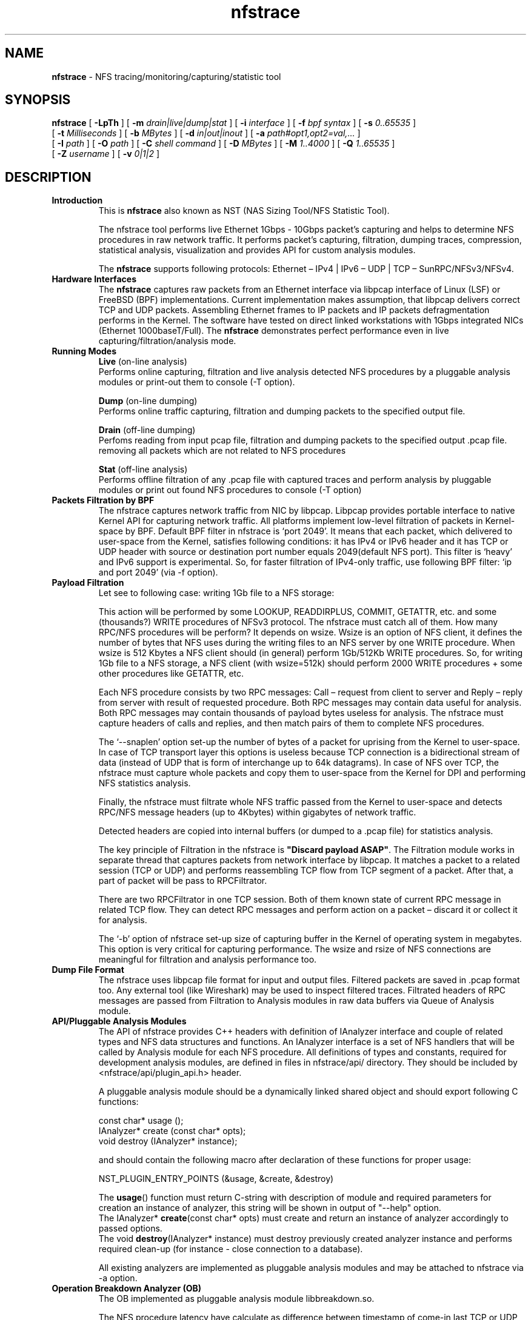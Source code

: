.\"
.\" nfstrace(8)
.\" 
.\" Author: Alexey Costroma 
.\" 
.\" Copyright (c) 2014 EPAM Systems
.\" 
.\" This file is part of Nfstrace.
.\" 
.\" Nfstrace is free software: you can redistribute it and/or modify
.\" it under the terms of the GNU General Public License as published by
.\" the Free Software Foundation, version 2 of the License.
.\" 
.\" Nfstrace is distributed in the hope that it will be useful,
.\" but WITHOUT ANY WARRANTY; without even the implied warranty of
.\" MERCHANTABILITY or FITNESS FOR A PARTICULAR PURPOSE.  See the
.\" GNU General Public License for more details.
.\" 
.\" You should have received a copy of the GNU General Public License
.\" along with Nfstrace.  If not, see <http://www.gnu.org/licenses/>.
.\" 
.TH nfstrace 8 "24 September 2014" "version 0.3"
.\" --------------------- NAME -----------------------------------
.SH NAME
.B nfstrace
\- NFS tracing/monitoring/capturing/statistic tool
.\" --------------------- SYNOPSIS -------------------------------
.SH SYNOPSIS
.B nfstrace
[
.B \-LpTh
] [
.B \-m
.I drain|live|dump|stat
] [
.B \-i
.I interface
] [
.B \-f
.I bpf syntax
] [
.B \-s
.I 0..65535
]
.br
[
.B \-t
.I Milliseconds
] [
.B \-b
.I MBytes 
] [
.B \-d
.I in|out|inout
] [
.B \-a
.I path#opt1,opt2=val,...
]
.br
[
.B \-I
.I path
] [
.B \-O
.I path
] [
.B \-C
.I shell command
] [
.B \-D
.I MBytes
] [
.B \-M
.I 1..4000
] [
.B \-Q
.I 1..65535
]
.br
[
.B \-Z
.I username 
] [
.B \-v
.I 0|1|2 
]
.\" --------------------- DESCRIPTION ----------------------------
.SH DESCRIPTION
.TP
\fBIntroduction\fR
This is \fBnfstrace\fR also known as NST (NAS Sizing Tool/NFS Statistic Tool).
.IP
The nfstrace tool performs live Ethernet 1Gbps - 10Gbps packet’s capturing and helps to determine NFS procedures in raw network traffic. It performs packet’s capturing, filtration, dumping traces, compression, statistical analysis, visualization and provides API for custom analysis modules.
.IP
The \fBnfstrace\fR supports following protocols: Ethernet – IPv4 | IPv6 – UDP | TCP – SunRPC/NFSv3/NFSv4.
.TP
\fBHardware Interfaces\fR
The \fBnfstrace\fR captures raw packets from an Ethernet interface via libpcap interface of Linux (LSF) or FreeBSD (BPF) implementations. Current implementation makes assumption, that libpcap delivers correct TCP and UDP packets. Assembling Ethernet frames to IP packets and IP packets defragmentation performs in the Kernel. The software have tested on direct linked workstations with 1Gbps integrated NICs (Ethernet 1000baseT/Full).
The \fBnfstrace\fR demonstrates perfect performance even in live capturing/filtration/analysis mode.
.TP
\fBRunning Modes\fR
\fBLive\fR
(on-line analysis)
.br
Performs online capturing, filtration and live analysis detected NFS procedures by a pluggable analysis modules or print-out them to console (-T option).
.IP
\fBDump\fR
(on-line dumping)
.br
Performs online traffic capturing, filtration and dumping packets to the specified output file.
.IP
\fBDrain\fR
(off-line  dumping)
.br
Perfoms reading from input pcap file, filtration and dumping packets to the specified output .pcap file. removing all packets which are not related to NFS procedures
.IP
\fBStat\fR
(off-line analysis)
.br
Performs offline filtration of any .pcap file with captured traces and perform analysis by pluggable modules or print out found NFS procedures to console (-T option)
.
.TP
\fBPackets Filtration by BPF\fR
The nfstrace captures network traffic from NIC by libpcap. Libpcap provides portable interface to native Kernel API for capturing network traffic. All platforms implement low-level filtration of packets in Kernel-space by BPF. Default BPF filter in nfstrace is ‘port 2049’. It means that each packet, which delivered to user-space from the Kernel, satisfies following conditions: it has IPv4 or IPv6 header and it has TCP or UDP header with source or destination port number equals 2049(default NFS port). This filter is ‘heavy’ and IPv6 support is experimental. So, for faster filtration of IPv4-only traffic, use following BPF filter: ‘ip and port 2049’ (via -f option).
.TP
\fBPayload Filtration\fR
Let see to following case: writing 1Gb file to a NFS storage:

This action will be performed by some LOOKUP, READDIRPLUS, COMMIT, GETATTR, etc. and some (thousands?) WRITE procedures of NFSv3 protocol. The nfstrace must catch all of them. How many RPC/NFS procedures will be perform? It depends on wsize. Wsize is an option of NFS client, it defines the number of bytes that NFS uses during the writing files to an NFS server by one WRITE procedure. When wsize is 512 Kbytes a NFS client should (in general) perform 1Gb/512Kb WRITE procedures. So, for writing 1Gb file to a NFS storage, a NFS client (with wsize=512k) should perform 2000 WRITE procedures + some other procedures like GETATTR, etc.

Each NFS procedure consists by two RPC messages: Call – request from client to server and Reply – reply from server with result of requested procedure. Both RPC messages may contain data useful for analysis. Both RPC messages may contain thousands of payload bytes useless for analysis. The nfstrace must capture headers of calls and replies, and then match pairs of them to complete NFS procedures.

The ‘\-\-snaplen’ option set\-up the number of bytes of a packet for uprising from the Kernel to user-space. In case of TCP transport layer this options is useless because TCP connection is a bidirectional stream of data (instead of UDP that is form of interchange up to 64k datagrams). In case of NFS over TCP, the nfstrace must capture whole packets and copy them to user-space from the Kernel for DPI and performing NFS statistics analysis.

Finally, the nfstrace must filtrate whole NFS traffic passed from the Kernel to user-space and detects RPC/NFS message headers (up to 4Kbytes) within gigabytes of network traffic.

Detected headers are copied into internal buffers (or dumped to a .pcap file) for statistics analysis.

The key principle of Filtration in the nfstrace is \fB\(dqDiscard payload ASAP\(dq\fR.
The Filtration module works in separate thread that captures packets from network interface by libpcap. It matches a packet to a related session (TCP or UDP) and performs reassembling TCP flow from TCP segment of a packet. After that, a part of packet will be pass to RPCFiltrator.

There are two RPCFiltrator in one TCP session. Both of them known state of current RPC message in related TCP flow. They can detect RPC messages and perform action on a packet – discard it or collect it for analysis.

The ‘-b’ option of nfstrace set-up size of capturing buffer in the Kernel of operating system in megabytes. This option is very critical for capturing performance.
The wsize and rsize of NFS connections are meaningful for filtration and analysis performance too.
.TP
\fBDump File Format\fR
The nfstrace uses libpcap file format for input and output files. Filtered packets are saved in .pcap format too. Any external tool (like Wireshark) may be used to inspect filtered traces. Filtrated headers of RPC messages are passed from Filtration to Analysis modules in raw data buffers via Queue of Analysis module.
.TP
\fBAPI/Pluggable Analysis Modules\fR
The API of nfstrace provides C++ headers with definition of IAnalyzer interface and couple of related types and NFS data structures and functions. An IAnalyzer interface is a set of NFS handlers that will be called by Analysis module for each NFS procedure. All definitions of types and constants, required for development analysis modules, are defined in files in nfstrace/api/ directory. They should be included by <nfstrace/api/plugin_api.h> header.
.IP
A pluggable analysis module should be a dynamically linked shared object and should export following C functions:
.IP
const char* usage ();
.br
IAnalyzer*  create (const char* opts);
.br
void        destroy (IAnalyzer* instance);
.IP
and should contain the following macro after declaration of these functions for proper usage:
.IP
NST_PLUGIN_ENTRY_POINTS (&usage, &create, &destroy)
.IP
The \fBusage\fR() function must return C-string with description of module and required parameters for creation an instance of analyzer, this string will be shown in output of \(dq\-\-help\(dq option.
.br
The IAnalyzer* \fBcreate\fR(const char* opts) must create and return an instance of analyzer accordingly to passed options.
.br
The void \fBdestroy\fR(IAnalyzer* instance) must destroy previously created analyzer instance and performs required clean\-up (for instance \- close connection to a database).
.IP
All existing analyzers are implemented as pluggable analysis modules and may be attached to nfstrace via \-a option.
.TP
.B Operation Breakdown Analyzer (OB)
The OB implemented as pluggable analysis module libbreakdown.so.

The NFS procedure latency have calculate as difference between timestamp of come\-in last TCP or UDP packet of header of RPC/NFS reply-message and timestamp of come\-in last TCP or UDP packet of header of related NFS call\-message.

Standard Deviation of latency may be calculate by two algorithms. Two-pass algorithm generates correct standard deviation value but requires a lot of memory for storage all latencies till final computation. One-pass algorithm is memory-efficient but it can accumulate computation error in case of large number of small latencies. OB implements both algorithms. They may be chosen by passing parameter while attaching OB analyzer to nfstrace.

MEM means Knuth’s one-pass algorithm. ACC means stable two-pass algorithm. ACC is default.
.TP
\fBSecurity\fR
For security purposes it is highly recommended to use \fB\-\-droproot\fR=username option.
.\" --------------------- OPTIONS --------------------------------
.SH OPTIONS
Nfstrace can usually be run without arguments and will obtain useful results. However, for those occasions when the defaults are not good enough, the following options are provided:
.TP
\fB\-m, \-\-mode=\fRlive|dump|drain|stat
.IP
Set running mode. (see description above)
 (default:live)
.TP
\fB\-i, \-\-interface=\fRINTERFACE
.IP
Listen interface, it is required for live and dump modes.
 (default:PCAP-DEFAULT)
.TP
\fB\-f, \-\-filtration=\fRBPF
.IP
A packet filtration in libpcap BPF syntax.
 (default:port 2049)
.TP
\fB\-s, \-\-snaplen=\fR0..65535
.IP
Max length of raw captured packet. May be used ONLY FOR UDP.
 (default:65536)
.TP
\fB\-t, \-\-timeout=\fRMilliseconds
.IP
Set the read timeout that will be used on a capture.
 (default:100)
.TP
\fB\-b, \-\-bsize=\fRMBytes
.IP
Size of capturing kernel buffer.
 (default:20)
.TP
\fB\-p, \-\-promisc\fR
.IP
Put the interface into promiscuous mode.
 (default:true)
.TP
\fB\-d, \-\-direction=\fRin|out|inout
.IP
Set the direction for which packets will be captured.
 (default:inout)
.TP
\fB\-a, \-\-analysis=\fRPATH#opt1,opt2=val,...
.IP
Specify path to analysis module and set desired options.
 (default:)
.TP
\fB\-I, \-\-ifile=\fRPATH
.IP
Input file for stat mode, the '-' means stdin.
 (default:PROGRAMNAME-BPF.pcap)
.TP
\fB\-O, \-\-ofile=\fRPATH
.IP
Output file for dump mode, the '-' means stdout.
 (default:PROGRAMNAME-BPF.pcap)
.TP
\fB\-C, \-\-command=\fR"shell command"
.IP
Execute command for each dumped file.
 (default:)
.TP
\fB\-D, \-\-dump-size=\fRMBytes
.IP
Size of dumping file portion, 0 = no limit.
 (default:0)
.TP
\fB\-L, \-\-list\fR
.IP
List all available network interfaces.
The -L flag will not be supported if nfstrace was built with an older version of libpcap that lacks the pcap_findalldevs() function.
 (default:false)
.TP
\fB\-M, \-\-msg-header=\fR1..4000
.IP
RPC message will be truncated to this limit in bytes before passing to Analysis.
 (default:512)
.TP
\fB\-Q, \-\-qcapacity=\fR1..65535
.IP
Initial queue capacity of RPC messages.
 (default:4096)
.TP
\fB\-T, \-\-trace\fR
.IP
Print collected NFSv3 procedures, true if no modules were passed(by -a).
 (default:false)
.TP
\fB\-Z, \-\-droproot=\fRusername
.IP
Drops root privileges, after opening the capture device, but before reading from it.
 (default:)
.TP
\fB\-v, \-\-verbose=\fR0|1|2
.IP
Level of print out additional information.
 (default:1)
.TP
\fB\-h, \-\-help\fR
.IP
Print this help message and usage for modules passed via -a options, then exit.
 (default:false)
.\" --------------------- EXAMPLES -------------------------------
.SH EXAMPLES
.TP
Live capture NFS traffic over TCP or UDP to port 2049 from enp0s25 network interface, print out full information about filtered NFS procedures to console, analyze filtered packets by Operation Breakdown analyzer, dump packets with NFS traffic to dump.pcap file and drop root priveleges to user.
.B $ sudo nfstrace \-\-mode=dump \-\-interface enp0s25 \-\-filtration=\(dqip and port 2049\(dq -\-analysis libbreakdown.so \-\-trace \-\-verbose 2 \-O dump.pcap \-\-droproot user
.TP
Off\-line analysis of previously captured eth\-ipv4\-tcp\-nfsv4.pcap and analyze by Operation Breakdown analyzer
.B $ nfstrace \-\-mode=stat \-\-analysis libbreakdown.so \-\-ifile ./eth\-ipv4\-tcp\-nfsv4.pcap \-\-trace \-\-verbose 2
.TP
Plot graphical representation of data collected by Operation Breakdown analyzer via gnuplot utility.
.B $ bzcat ../traces/2sessions-tcp-wsize32k-tcp-wsize512k.pcap.bz2 | ./nfstrace -m stat \-I \- \-a ./analyzers/libbreakdown.so ./analyzers/nst.sh \-a ./analyzers/breakdown.plt \-d . \-p 'breakdown*.dat' \-v
.TP
Compression:
The compression and decompression performs by external tools. It is very similar to tcpdump \-z option:
.IP
.B $ sudo ./nfstrace --mode=dump -i eth0 -f \(dqip and port 2049\(dq \-O dump.pcap \-\-dump-size=10 \-C \(dqbzip2 \-f \-9\(dq
.IP
This command run nfstrace in dumping mode (\-\-mode=dump). Capturing from network interface requires super-user privileges, so \– sudo. In this mode, the application performs live capturing packets from network interface eth0 (\-i eth0) and filtration NFS procedures (calls + replies). Then it dumps filtered packets that contains RPC/NFS headers (or parts of these headers). Filtration in the Kernel performs by BPF filter (\-f \(dqip and port 2049\(dq). It means that we are interested in any TCP or UDP packets send to or from port 2049(default port for NFS servers) over IPv4. This command specifies the output file dump.pcap (-O dump.pcap). In case of the output file will be huge (tons of Mb) it will be divided to parts by 10Mb (\-\-dump-size=10).

When the part’s dumping is compete, the dumping will be continued to another file (dump.pcap\-1, dump.pcap\-2, … dump.pcap\-N) and nfstrace spawns child process (by fork() & exec() calls) that executes command (passed by \-C \(dqbzip2 \-f \-9\(dq) \(dqbzip2 \-f \-9 dump.pcap\(dq over each dumped part.

After dumping interruption via Control\-C(SIGINT) the application closes with flushing captured data and we get a set of compressed parts of filtered traffic:
 
.B $ ls \-la
.br
total 1780
.br
drwxrwxr\-x  6 nst  nst    4096 Apr  3 13:46 .
.br
drwxrwxr-x 10 nst  nst    4096 Mar 27 13:49 ..
.br
\-rw\-r\-\-r\-\-  1 root root  79711 Apr  3 13:46 dump.pcap\-10.bz2
.br
\-rw\-r\-\-r\-\-  1 root root 128455 Apr  3 13:45 dump.pcap\-1.bz2
.br
\-rw\-r\-\-r\-\-  1 root root 129402 Apr  3 13:45 dump.pcap\-2.bz2
.br
\-rw\-r\-\-r\-\-  1 root root 132811 Apr  3 13:45 dump.pcap\-3.bz2
.br
\-rw\-r\-\-r\-\-  1 root root 127140 Apr  3 13:45 dump.pcap\-4.bz2
.br
\-rw\-r\-\-r\-\-  1 root root 130819 Apr  3 13:45 dump.pcap\-5.bz2
.br
\-rw\-r\-\-r\-\-  1 root root 135586 Apr  3 13:45 dump.pcap\-6.bz2
.br
\-rw\-r\-\-r\-\-  1 root root 130894 Apr  3 13:45 dump.pcap\-7.bz2
.br
\-rw\-r\-\-r\-\-  1 root root 129277 Apr  3 13:45 dump.pcap\-8.bz2
.br
\-rw\-r\-\-r\-\-  1 root root 129772 Apr  3 13:46 dump.pcap\-9.bz2
.br
\-rw\-r\-\-r\-\-  1 root root 127589 Apr  3 13:45 dump.pcap.bz2 
.br

These compressed parts have filtered data and may be join to one .pcap file by: 

.B $ ls dump.pcap*.bz2 | sort \-n \-t \- \-k 2 | xargs bzcat > dump.pcap

The ls and sort commands sort file names of parts right order and a pipe passes them to bzcat tool to decompressing parts to one huge file dump.pcap.
dump.pcap file may be open in any external tool that know .pcap format, f.e. – Wireshark. Only the dump.pcap.bz2 has .pcap file header, other parts have only data and they are not be recognized as .pcap file by external tool.
The compressed parts of dump can be decompressed by bzcat tool to stdin of nfsrace for offline analysis by an analyzer module or prints-out to console:
 
.B $ ls dump.pcap*.bz2 | sort -n \-t \- \-k 2 | xargs bzcat | ./nfstrace \-\-mode=stat \-I \- \-T

This command runs bzcat tool, which decompress parts, merges them to one stream and put in to a pipe. Nfstrace runs in statistic mode (\-\-mode=stat) for reading data from that pipe via stdin (\-I \-) and prints (by \-T) all detected NFS procedures (call+reply) to console:
.br
…
.br
10.6.137.109:876 \-\-> 10.6.137.113:2049 [UDP] WRITE
.br
        CALL  [ file: 10007010...9335c1f4 offset: 2024476672 count: 32768 stable: UNSTABLE ]
.br
        REPLY [ status: OK ]
.br
10.6.137.109:876 \-\-> 10.6.137.113:2049 [UDP] COMMIT
.br
        CALL  [ file: 10007010...9335c1f4 offset: 0 count: 0 ]
.br
        REPLY [ status: OK ]
.br
...
.br
The \-\-verbose=2 option enables whole output:
.br
...
.br
10.6.137.109:876 \-\-> 10.6.137.113:2049 [UDP] XID: 3875993544 RPC version: 2 RPC program: 100003 version: 3 WRITE
.br
        CALL  [ file: 10007010ad108000000000002b960d115ac704d6c92360d50abcf7f8921080009335c1f4 offset: 2024476672 count: 32768 stable: UNSTABLE data: skipped on filtration ]
.br
        REPLY [ status: OK file_wcc:  before:  void  after:  attributes:  type: REG mode: OWNER_READ OWNER_WRITE GROUP_READ GROUP_WRITE OTHER_READ  nlink: 1 uid: 1000 gid: 1000 size: 2097152000 used: 2097156096 rdev:  specdata1: 0 specdata2: 0 fsid: 16302950409496320814 fileid: 524585 atime: seconds: 1395737557 nseconds: 372964699 mtime: seconds: 1396521963 nseconds: 558634635 ctime: seconds: 1396521963 nseconds: 558634635 count: 32768 committed: UNSTABLE verf: 53314027000b8fb4 ]
.br
10.6.137.109:876 \-\-> 10.6.137.113:2049 [UDP] XID: 3892770760 RPC version: 2 RPC program: 100003 version: 3 COMMIT
.br
        CALL  [ file: 10007010ad108000000000002b960d115ac704d6c92360d50abcf7f8921080009335c1f4 offset: 0 count: 0 ]
.br
        REPLY [ status: OK file_wcc:  before:  void  after:  attributes:  type: REG mode: OWNER_READ OWNER_WRITE GROUP_READ GROUP_WRITE OTHER_READ  nlink: 1 uid: 1000 gid: 1000 size: 2097152000 used: 2097156096 rdev:  specdata1: 0 specdata2: 0 fsid: 16302950409496320814 fileid: 524585 atime: seconds: 1395737557 nseconds: 372964699 mtime: seconds: 1396521963 nseconds: 558634635 ctime: seconds: 1396521963 nseconds: 558634635 verf: 53314027000b8fb4 ]
.br
...
.TP
Operation Breakdown Analyzer

bzcat tool extracts collected trace from compressed archive to pipe. This archive contains traces of packets of NFSv4 sessions over TCP protocol. 
.IP
.B $ bzcat ../traces/eth-ipv4-tcp-nfsv4.pcap.bz2 | ./nfstrace -m stat -I - -a analyzers/libbreakdown.so#ACC
.IP
Log folder: /tmp/nfstrace
.br
Loading module: 'analyzers/libbreakdown.so' with args: [ACC]
.br
Read packets from: -
.br
  datalink: EN10MB (Ethernet)
.br
  version: 2.4
.br
Note: It's potentially unsafe to run this program as root without dropping root privileges.
.br
Note: Use -Z=username option for dropping root privileges when you run this program as user with root privileges.
.br
Processing packets. Press CTRL-C to quit and view results.
.br
Detect session 10.6.137.47:903 --> 10.6.137.113:2049 [TCP]
.br
###  Breakdown analyzer  ###
.br
NFSv3 total procedures: 0. Per procedure:
.br
NULL            0      0%
.br
GETATTR         0      0%
.br
SETATTR         0      0%
.br
LOOKUP          0      0%
.br
ACCESS          0      0%
.br
READLINK        0      0%
.br
READ            0      0%
.br
WRITE           0      0%
.br
CREATE          0      0%
.br
MKDIR           0      0%
.br
SYMLINK         0      0%
.br
MKNOD           0      0%
.br
REMOVE          0      0%
.br
RMDIR           0      0%
.br
RENAME          0      0%
.br
LINK            0      0%
.br
READDIR         0      0%
.br
READDIRPLUS     0      0%
.br
FSSTAT          0      0%
.br
FSINFO          0      0%
.br
PATHCONF        0      0%
.br
COMMIT          0      0%
.br

NFSv4 total procedures: 1607. Per procedure:
.br
NULL                      0   0.00%
.br
COMPOUND               1607 100.00%
.br
NFS4 total operations: 4819. Per operation:
.br
ILLEGAL                   0   0.00%
.br
ACCESS                    1   0.02%
.br
CLOSE                     1   0.02%
.br
COMMIT                    1   0.02%
.br
CREATE                    0   0.00%
.br
DELEGPURGE                0   0.00%
.br
DELEGRETURN               0   0.00%
.br
GETATTR                1604  33.28%
.br
GETFH                     1   0.02%
.br
LINK                      0   0.00%
.br
LOCK                      0   0.00%
.br
LOCKT                     0   0.00%
.br
LOCKU                     0   0.00%
.br
LOOKUP                    1   0.02%
.br
LOOKUPP                   0   0.00%
.br
NVERIFY                   0   0.00%
.br
OPEN                      1   0.02%
.br
OPENATTR                  0   0.00%
.br
OPEN_CONFIRM              1   0.02%
.br
OPEN_DOWNGRADE            0   0.00%
.br
PUTFH                  1607  33.35%
.br
PUTPUBFH                  0   0.00%
.br
PUTROOTFH                 0   0.00%
.br
READ                      0   0.00%
.br
READDIR                   0   0.00%
.br
READLINK                  0   0.00%
.br
REMOVE                    0   0.00%
.br
RENAME                    0   0.00%
.br
RENEW                     0   0.00%
.br
RESTOREFH                 0   0.00%
.br
SAVEFH                    0   0.00%
.br
SECINFO                   0   0.00%
.br
SETATTR                   1   0.02%
.br
SETCLIENTID               0   0.00%
.br
SETCLIENTID_CONFIRM       0   0.00%
.br
VERIFY                    0   0.00%
.br
WRITE                  1600  33.20%
.br
RELEASE_LOCKOWNER         0   0.00%
.br
GET_DIR_DELEGATION        0   0.00%
.br
Per connection info: 
.br
Session: 10.6.137.47:903 --> 10.6.137.113:2049 [TCP]
.br
Total procedures: 1607. Per procedure:
.br
NULL                   Count:    0 (  0.00%) Min: 0.000 Max: 0.000 Avg: 0.000 StDev: 0.00000000
.br
COMPOUND               Count: 1607 (100.00%) Min: 0.000 Max: 0.990 Avg: 0.006 StDev: 0.02459829
.br
Total operations: 4819. Per operation:
.br
ILLEGAL                Count:    0 (  0.00%) Min: 0.000 Max: 0.000 Avg: 0.000 StDev: 0.00000000
.br
ACCESS                 Count:    1 (  0.02%) Min: 0.001 Max: 0.001 Avg: 0.001 StDev: 0.00000000
.br
CLOSE                  Count:    1 (  0.02%) Min: 0.001 Max: 0.001 Avg: 0.001 StDev: 0.00000000
.br
COMMIT                 Count:    1 (  0.02%) Min: 0.990 Max: 0.990 Avg: 0.990 StDev: 0.00000000
.br
CREATE                 Count:    0 (  0.00%) Min: 0.000 Max: 0.000 Avg: 0.000 StDev: 0.00000000
.br
DELEGPURGE             Count:    0 (  0.00%) Min: 0.000 Max: 0.000 Avg: 0.000 StDev: 0.00000000
.br
DELEGRETURN            Count:    0 (  0.00%) Min: 0.000 Max: 0.000 Avg: 0.000 StDev: 0.00000000
.br
GETATTR                Count: 1604 ( 33.28%) Min: 0.001 Max: 0.018 Avg: 0.005 StDev: 0.00080875
.br
GETFH                  Count:    1 (  0.02%) Min: 0.018 Max: 0.018 Avg: 0.018 StDev: 0.00000000
.br
LINK                   Count:    0 (  0.00%) Min: 0.000 Max: 0.000 Avg: 0.000 StDev: 0.00000000
.br
LOCK                   Count:    0 (  0.00%) Min: 0.000 Max: 0.000 Avg: 0.000 StDev: 0.00000000
.br
LOCKT                  Count:    0 (  0.00%) Min: 0.000 Max: 0.000 Avg: 0.000 StDev: 0.00000000
.br
LOCKU                  Count:    0 (  0.00%) Min: 0.000 Max: 0.000 Avg: 0.000 StDev: 0.00000000
.br
LOOKUP                 Count:    1 (  0.02%) Min: 0.000 Max: 0.000 Avg: 0.000 StDev: 0.00000000
.br
LOOKUPP                Count:    0 (  0.00%) Min: 0.000 Max: 0.000 Avg: 0.000 StDev: 0.00000000
.br
NVERIFY                Count:    0 (  0.00%) Min: 0.000 Max: 0.000 Avg: 0.000 StDev: 0.00000000
.br
OPEN                   Count:    1 (  0.02%) Min: 0.018 Max: 0.018 Avg: 0.018 StDev: 0.00000000
.br
OPENATTR               Count:    0 (  0.00%) Min: 0.000 Max: 0.000 Avg: 0.000 StDev: 0.00000000
.br
OPEN_CONFIRM           Count:    1 (  0.02%) Min: 0.001 Max: 0.001 Avg: 0.001 StDev: 0.00000000
.br
OPEN_DOWNGRADE         Count:    0 (  0.00%) Min: 0.000 Max: 0.000 Avg: 0.000 StDev: 0.00000000
.br
PUTFH                  Count: 1607 ( 33.35%) Min: 0.000 Max: 0.990 Avg: 0.006 StDev: 0.02459829
.br
PUTPUBFH               Count:    0 (  0.00%) Min: 0.000 Max: 0.000 Avg: 0.000 StDev: 0.00000000
.br
PUTROOTFH              Count:    0 (  0.00%) Min: 0.000 Max: 0.000 Avg: 0.000 StDev: 0.00000000
.br
READ                   Count:    0 (  0.00%) Min: 0.000 Max: 0.000 Avg: 0.000 StDev: 0.00000000
.br
READDIR                Count:    0 (  0.00%) Min: 0.000 Max: 0.000 Avg: 0.000 StDev: 0.00000000
.br
READLINK               Count:    0 (  0.00%) Min: 0.000 Max: 0.000 Avg: 0.000 StDev: 0.00000000
.br
REMOVE                 Count:    0 (  0.00%) Min: 0.000 Max: 0.000 Avg: 0.000 StDev: 0.00000000
.br
RENAME                 Count:    0 (  0.00%) Min: 0.000 Max: 0.000 Avg: 0.000 StDev: 0.00000000
.br
RENEW                  Count:    0 (  0.00%) Min: 0.000 Max: 0.000 Avg: 0.000 StDev: 0.00000000
.br
RESTOREFH              Count:    0 (  0.00%) Min: 0.000 Max: 0.000 Avg: 0.000 StDev: 0.00000000
.br
SAVEFH                 Count:    0 (  0.00%) Min: 0.000 Max: 0.000 Avg: 0.000 StDev: 0.00000000
.br
SECINFO                Count:    0 (  0.00%) Min: 0.000 Max: 0.000 Avg: 0.000 StDev: 0.00000000
.br
SETATTR                Count:    1 (  0.02%) Min: 0.016 Max: 0.016 Avg: 0.016 StDev: 0.00000000
.br
SETCLIENTID            Count:    0 (  0.00%) Min: 0.000 Max: 0.000 Avg: 0.000 StDev: 0.00000000
.br
SETCLIENTID_CONFIRM    Count:    0 (  0.00%) Min: 0.000 Max: 0.000 Avg: 0.000 StDev: 0.00000000
.br
VERIFY                 Count:    0 (  0.00%) Min: 0.000 Max: 0.000 Avg: 0.000 StDev: 0.00000000
.br
WRITE                  Count: 1600 ( 33.20%) Min: 0.002 Max: 0.007 Avg: 0.005 StDev: 0.00067742
.br
RELEASE_LOCKOWNER      Count:    0 (  0.00%) Min: 0.000 Max: 0.000 Avg: 0.000 StDev: 0.00000000
.br
GET_DIR_DELEGATION     Count:    0 (  0.00%) Min: 0.000 Max: 0.000 Avg: 0.000 StDev: 0.00000000
.br
Filtration is done
.IP
OB has two optional modules for demonstration visualization via gnuplot:
.br
-       breakdown.plt – gnuplot script for a histogram generation;
.br
-       nst.sh – “glue” for passing a .dat file to breakdown.plt and invocation gnuplot tool.
.br

.IP
The example of invocation:
.IP
.B $ ../analyzers/nst.sh -a ../analyzers/breakdown.plt -d . -p 'breakdown_10.6.136.107:9322*.dat' -v gnuplot -e \(dqi_file='./breakdown_10.6.136.107:9322 --> 10.6.137.24:2049 [TCP].dat';o_file='./breakdown_10.6.136.107:9322 --> 10.6.137.24:2049 [TCP].dat.png'\(dq ../analyzers/breakdown.plt
.\" --------------------- FILES ----------------------------------
.SH FILES
.TP
API headers
\fB/usr/include/nfstrace/api/\fR
.TP
Pluggable Analysis Modules (PAMs)
\fB/usr/lib/nfstrace/\fR
.\" ---------------------- BUGS ----------------------------------
.SH BUGS
.P
Any problems, bugs, questions, desirable enhancements, etc.
.br
should be sent to \fBPavel Karneliuk\fR <Pavel_Karneliuk@epam.com>
.\" -------------------- COPYRIGHT -------------------------------
.SH COPYRIGHT
Copyright (c) 2013,2014 EPAM Systems

Nfstrace is free software: you can redistribute it and/or modify
.br
it under the terms of the GNU General Public License as published by
.br
the Free Software Foundation, version 2 of the License.

Nfstrace is distributed in the hope that it will be useful,
.br
but WITHOUT ANY WARRANTY; without even the implied warranty of
.br
MERCHANTABILITY or FITNESS FOR A PARTICULAR PURPOSE.  See the
.br
GNU General Public License for more details.

You should have received a copy of the GNU General Public License
.br
along with Nfstrace.  If not, see <http://www.gnu.org/licenses/>.
.\" -------------------- AUTHORS ---------------------------------
.SH AUTHORS
Written by:
.IP
Vitali Adamenka <Vitali_Adamenka@epam.com>
.IP
Yauheni Azaranka <Yauheni_Azaranka@epam.com>
.IP
Alexey Costroma <Alexey_Costroma@epam.com>
.IP
Dzianis Huznou <Dzianis_Huznou@epam.com>
.IP
Pavel Karneliuk <Pavel_Karneliuk@epam.com>
.IP
Mikhail Litvinets <Mikhail_Litvinets@epam.com>
.\" -------------------- SEE ALSO --------------------------------
.SH SEE ALSO
.R bpf(4),
.R pcap(3PCAP),
.R nfsstat (8).
